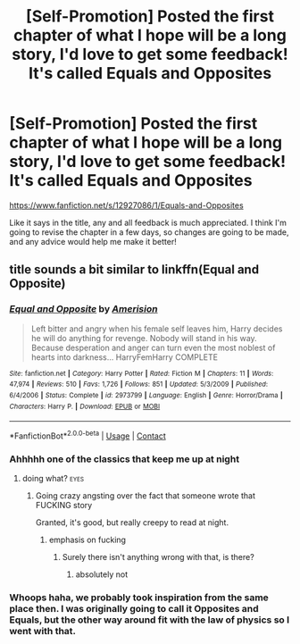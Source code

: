 #+TITLE: [Self-Promotion] Posted the first chapter of what I hope will be a long story, I'd love to get some feedback! It's called Equals and Opposites

* [Self-Promotion] Posted the first chapter of what I hope will be a long story, I'd love to get some feedback! It's called Equals and Opposites
:PROPERTIES:
:Author: OhaiItsThatOneGuy
:Score: 5
:DateUnix: 1525784238.0
:DateShort: 2018-May-08
:END:
[[https://www.fanfiction.net/s/12927086/1/Equals-and-Opposites]]

Like it says in the title, any and all feedback is much appreciated. I think I'm going to revise the chapter in a few days, so changes are going to be made, and any advice would help me make it better!


** title sounds a bit similar to linkffn(Equal and Opposite)
:PROPERTIES:
:Author: UnusualOutlet
:Score: 9
:DateUnix: 1525788478.0
:DateShort: 2018-May-08
:END:

*** [[https://www.fanfiction.net/s/2973799/1/][*/Equal and Opposite/*]] by [[https://www.fanfiction.net/u/968386/Amerision][/Amerision/]]

#+begin_quote
  Left bitter and angry when his female self leaves him, Harry decides he will do anything for revenge. Nobody will stand in his way. Because desperation and anger can turn even the most noblest of hearts into darkness... HarryFemHarry COMPLETE
#+end_quote

^{/Site/:} ^{fanfiction.net} ^{*|*} ^{/Category/:} ^{Harry} ^{Potter} ^{*|*} ^{/Rated/:} ^{Fiction} ^{M} ^{*|*} ^{/Chapters/:} ^{11} ^{*|*} ^{/Words/:} ^{47,974} ^{*|*} ^{/Reviews/:} ^{510} ^{*|*} ^{/Favs/:} ^{1,726} ^{*|*} ^{/Follows/:} ^{851} ^{*|*} ^{/Updated/:} ^{5/3/2009} ^{*|*} ^{/Published/:} ^{6/4/2006} ^{*|*} ^{/Status/:} ^{Complete} ^{*|*} ^{/id/:} ^{2973799} ^{*|*} ^{/Language/:} ^{English} ^{*|*} ^{/Genre/:} ^{Horror/Drama} ^{*|*} ^{/Characters/:} ^{Harry} ^{P.} ^{*|*} ^{/Download/:} ^{[[http://www.ff2ebook.com/old/ffn-bot/index.php?id=2973799&source=ff&filetype=epub][EPUB]]} ^{or} ^{[[http://www.ff2ebook.com/old/ffn-bot/index.php?id=2973799&source=ff&filetype=mobi][MOBI]]}

--------------

*FanfictionBot*^{2.0.0-beta} | [[https://github.com/tusing/reddit-ffn-bot/wiki/Usage][Usage]] | [[https://www.reddit.com/message/compose?to=tusing][Contact]]
:PROPERTIES:
:Author: FanfictionBot
:Score: 4
:DateUnix: 1525788492.0
:DateShort: 2018-May-08
:END:


*** Ahhhhh one of the classics that keep me up at night
:PROPERTIES:
:Author: Arsenal_49_Spurs_0
:Score: 3
:DateUnix: 1525789204.0
:DateShort: 2018-May-08
:END:

**** doing what? :eyes:
:PROPERTIES:
:Author: UnusualOutlet
:Score: 2
:DateUnix: 1525790321.0
:DateShort: 2018-May-08
:END:

***** Going crazy angsting over the fact that someone wrote that FUCKING story

Granted, it's good, but really creepy to read at night.
:PROPERTIES:
:Author: inthebeam
:Score: 6
:DateUnix: 1525790846.0
:DateShort: 2018-May-08
:END:

****** emphasis on fucking
:PROPERTIES:
:Author: UnusualOutlet
:Score: 8
:DateUnix: 1525791293.0
:DateShort: 2018-May-08
:END:

******* Surely there isn't anything wrong with that, is there?
:PROPERTIES:
:Author: emong757
:Score: 2
:DateUnix: 1525807004.0
:DateShort: 2018-May-08
:END:

******** absolutely not
:PROPERTIES:
:Author: UnusualOutlet
:Score: 2
:DateUnix: 1525810434.0
:DateShort: 2018-May-09
:END:


*** Whoops haha, we probably took inspiration from the same place then. I was originally going to call it Opposites and Equals, but the other way around fit with the law of physics so I went with that.
:PROPERTIES:
:Author: OhaiItsThatOneGuy
:Score: 1
:DateUnix: 1525823164.0
:DateShort: 2018-May-09
:END:
